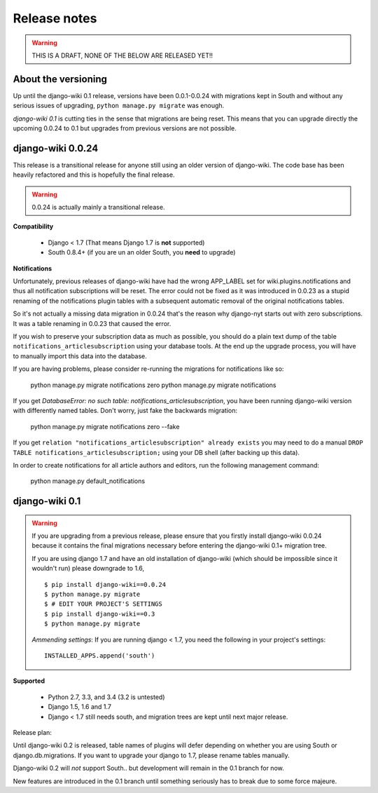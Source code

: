 Release notes
=============

.. warning::
   THIS IS A DRAFT, NONE OF THE BELOW ARE RELEASED YET!!


About the versioning
--------------------

Up until the django-wiki 0.1 release, versions have been 0.0.1-0.0.24 with
migrations kept in South and without any serious issues of upgrading,
``python manage.py migrate`` was enough.

*django-wiki 0.1* is cutting ties in the sense that migrations are being reset.
This means that you can upgrade directly the upcoming 0.0.24 to 0.1 but upgrades
from previous versions are not possible.


django-wiki 0.0.24
------------------

This release is a transitional release for anyone still using an older version
of django-wiki. The code base has been heavily refactored and this is hopefully
the final release.

.. warning::
   0.0.24 is actually mainly a transitional release.

**Compatibility**

 * Django < 1.7 (That means Django 1.7 is **not** supported)
 * South 0.8.4+ (if you are un an older South, you **need** to upgrade)

**Notifications**

Unfortunately, previous releases of django-wiki have had the wrong APP_LABEL
set for wiki.plugins.notifications and thus all notification subscriptions
will be reset. The error could not be fixed as it was introduced in 0.0.23
as a stupid renaming of the notifications plugin tables with a subsequent
automatic removal of the original notifications tables.

So it's not actually a missing data migration in 0.0.24 that's the reason
why django-nyt starts out with zero subscriptions. It was a table renaming
in 0.0.23 that caused the error.

If you wish to preserve your subscription data as much as possible, you should
do a plain text dump of the table ``notifications_articlesubscription`` using
your database tools. At the end up the upgrade process, you will have to
manually import this data into the database.

If you are having problems, please consider re-running the migrations
for notifications like so:
  
    python manage.py migrate notifications zero
    python manage.py migrate notifications

If you get `DatabaseError: no such table: notifications_articlesubscription`,
you have been running django-wiki version with differently named tables.
Don't worry, just fake the backwards migration:
  
    python manage.py migrate notifications zero --fake  

If you get ``relation "notifications_articlesubscription" already exists`` you
may need to do a manual ``DROP TABLE notifications_articlesubscription;`` using
your DB shell (after backing up this data).

In order to create notifications for all article authors and editors,
run the following management command:
  
    python manage.py default_notifications


django-wiki 0.1
---------------

.. warning::
   If you are upgrading from a previous release, please ensure that you
   firstly install django-wiki 0.0.24 because it contains the final migrations
   necessary before entering the django-wiki 0.1+ migration tree.
   
   If you are using django 1.7 and have an old installation of django-wiki
   (which should be impossible since it wouldn't run) please downgrade to 1.6,
   
   ::
   
       $ pip install django-wiki==0.0.24
       $ python manage.py migrate
       $ # EDIT YOUR PROJECT'S SETTINGS
       $ pip install django-wiki==0.3
       $ python manage.py migrate
   
   *Ammending settings*: If you are running django < 1.7, you need the following
   in your project's settings:
   
   ::
   
      INSTALLED_APPS.append('south')


**Supported**

 * Python 2.7, 3.3, and 3.4 (3.2 is untested)
 * Django 1.5, 1.6 and 1.7
 * Django < 1.7 still needs south, and migration trees are kept until next major
   release.
   
Release plan:

Until django-wiki 0.2 is released, table names of plugins will defer depending
on whether you are using South or django.db.migrations. If you want to upgrade
your django to 1.7, please rename tables manually.

Django-wiki 0.2 will *not* support South.. but development will remain in the
0.1 branch for now.

New features are introduced in the 0.1 branch until something seriously has to
break due to some force majeure.
